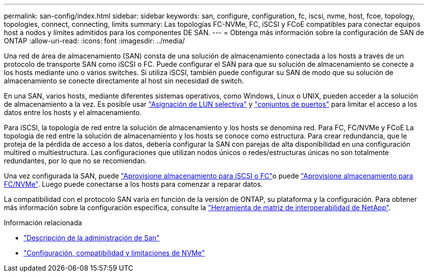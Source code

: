 ---
permalink: san-config/index.html 
sidebar: sidebar 
keywords: san, configure, configuration, fc, iscsi, nvme, host, fcoe, topology, topologies, connect, connecting, limits 
summary: Las topologías FC-NVMe, FC, iSCSI y FCoE compatibles para conectar equipos host a nodos y límites admitidos para los componentes DE SAN. 
---
= Obtenga más información sobre la configuración de SAN de ONTAP
:allow-uri-read: 
:icons: font
:imagesdir: ../media/


[role="lead"]
Una red de área de almacenamiento (SAN) consta de una solución de almacenamiento conectada a los hosts a través de un protocolo de transporte SAN como iSCSI o FC. Puede configurar el SAN para que su solución de almacenamiento se conecte a los hosts mediante uno o varios switches. Si utiliza iSCSI, también puede configurar su SAN de modo que su solución de almacenamiento se conecte directamente al host sin necesidad de switch.

En una SAN, varios hosts, mediante diferentes sistemas operativos, como Windows, Linux o UNIX, pueden acceder a la solución de almacenamiento a la vez. Es posible usar link:../san-admin/selective-lun-map-concept.html["Asignación de LUN selectiva"] y link:../san-admin/create-port-sets-binding-igroups-task.html["conjuntos de puertos"] para limitar el acceso a los datos entre los hosts y el almacenamiento.

Para iSCSI, la topología de red entre la solución de almacenamiento y los hosts se denomina red. Para FC, FC/NVMe y FCoE La topología de red entre la solución de almacenamiento y los hosts se conoce como estructura. Para crear redundancia, que le proteja de la pérdida de acceso a los datos, debería configurar la SAN con parejas de alta disponibilidad en una configuración multired o multiestructura. Las configuraciones que utilizan nodos únicos o redes/estructuras únicas no son totalmente redundantes, por lo que no se recomiendan.

Una vez configurada la SAN, puede link:../san-admin/provision-storage.html["Aprovisione almacenamiento para iSCSI o FC"]o puede link:../san-admin/create-nvme-namespace-subsystem-task.html["Aprovisione almacenamiento para FC/NVMe"]. Luego puede conectarse a los hosts para comenzar a reparar datos.

La compatibilidad con el protocolo SAN varía en función de la versión de ONTAP, su plataforma y la configuración. Para obtener más información sobre la configuración específica, consulte la link:https://imt.netapp.com/matrix/["Herramienta de matriz de interoperabilidad de NetApp"^].

.Información relacionada
* link:../san-admin/index.html["Descripción de la administración de San"]
* link:../nvme/support-limitations.html["Configuración, compatibilidad y limitaciones de NVMe"]

